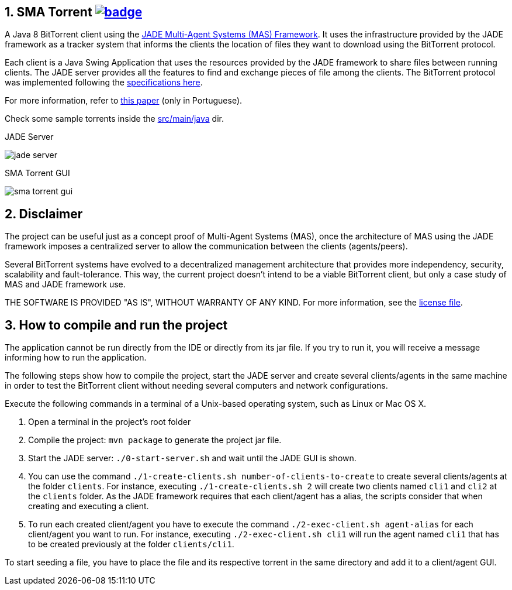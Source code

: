 :numbered:

== SMA Torrent image:https://github.com/manoelcampos/sma-torrent/actions/workflows/maven.yml/badge.svg[link=https://github.com/manoelcampos/sma-torrent/actions/workflows/maven.yml]

A Java 8 BitTorrent client using the http://jade.tilab.com[JADE Multi-Agent Systems (MAS) Framework].
It uses the infrastructure provided by the JADE framework as a tracker system that informs the clients the location of files they want to download using the BitTorrent protocol.

Each client is a Java Swing Application that uses the resources provided by the JADE framework to share files between running clients. The JADE server provides all the features to find and exchange pieces of file among the clients.
The BitTorrent protocol was implemented following the https://wiki.theory.org/BitTorrentSpecification[specifications here].

For more information, refer to link:paper-sma-torrent.pdf[this paper] (only in Portuguese).

Check some sample torrents inside the link:src/main/java[src/main/java] dir.

.JADE Server
image:imgs/jade-server.png[]

.SMA Torrent GUI
image:imgs/sma-torrent-gui.png[]

== Disclaimer

The project can be useful just as a concept proof of Multi-Agent Systems (MAS), once the architecture of MAS using the JADE framework imposes a centralized server to allow the communication between the clients (agents/peers). 

Several BitTorrent systems have evolved to a decentralized management architecture that provides more independency, security, scalability and fault-tolerance. This way, the current project doesn't intend to be a viable BitTorrent client, but only a case study of MAS and JADE framework use.

THE SOFTWARE IS PROVIDED "AS IS", WITHOUT WARRANTY OF ANY KIND. For more information, see the link:LICENSE[license file].

== How to compile and run the project

The application cannot be run directly from the IDE or directly from its jar file.
If you try to run it, you will receive a message informing how to run the application.

The following steps show how to compile the project, start the JADE server and create several clients/agents in the same machine in order to test the BitTorrent client without needing several computers and network configurations.

Execute the following commands in a terminal of a Unix-based operating system, such as Linux or Mac OS X.

. Open a terminal in the project's root folder
. Compile the project: `mvn package` to generate the project jar file.
. Start the JADE server: `./0-start-server.sh` and wait until the JADE GUI is shown.
. You can use the command `./1-create-clients.sh number-of-clients-to-create` to create several clients/agents at the folder `clients`. For instance, executing `./1-create-clients.sh 2` will create two clients named `cli1` and `cli2` at the `clients` folder. As the JADE framework requires that each client/agent has a alias, the scripts consider that when creating and executing a client.
. To run each created client/agent you have to execute the command `./2-exec-client.sh agent-alias` for each client/agent you want to run. For instance, executing `./2-exec-client.sh cli1` will run the agent named `cli1` that has to be created previously at the folder `clients/cli1`.

To start seeding a file, you have to place the file and its respective torrent in the same directory and add it to a client/agent GUI.